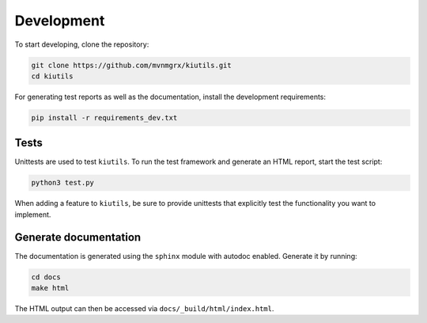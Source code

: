 Development
===========

To start developing, clone the repository:

.. code-block:: text

   git clone https://github.com/mvnmgrx/kiutils.git
   cd kiutils

For generating test reports as well as the documentation, install the development requirements:

.. code-block:: text

  pip install -r requirements_dev.txt

Tests
-----

Unittests are used to test ``kiutils``. To run the test framework and generate an HTML report, start 
the test script:

.. code-block:: text

   python3 test.py

When adding a feature to ``kiutils``, be sure to provide unittests that explicitly test the 
functionality you want to implement.

Generate documentation
----------------------

The documentation is generated using the ``sphinx`` module with autodoc enabled. Generate it by
running:

.. code-block:: text

   cd docs
   make html

The HTML output can then be accessed via ``docs/_build/html/index.html``. 